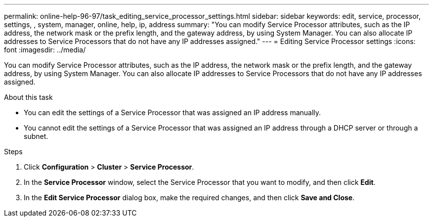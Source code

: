 ---
permalink: online-help-96-97/task_editing_service_processor_settings.html
sidebar: sidebar
keywords: edit, service, processor, settings, , system, manager, online, help, ip, address
summary: "You can modify Service Processor attributes, such as the IP address, the network mask or the prefix length, and the gateway address, by using System Manager. You can also allocate IP addresses to Service Processors that do not have any IP addresses assigned."
---
= Editing Service Processor settings
:icons: font
:imagesdir: ../media/

[.lead]
You can modify Service Processor attributes, such as the IP address, the network mask or the prefix length, and the gateway address, by using System Manager. You can also allocate IP addresses to Service Processors that do not have any IP addresses assigned.

.About this task

* You can edit the settings of a Service Processor that was assigned an IP address manually.
* You cannot edit the settings of a Service Processor that was assigned an IP address through a DHCP server or through a subnet.

.Steps

. Click *Configuration* > *Cluster* > *Service Processor*.
. In the *Service Processor* window, select the Service Processor that you want to modify, and then click *Edit*.
. In the *Edit Service Processor* dialog box, make the required changes, and then click *Save and Close*.
